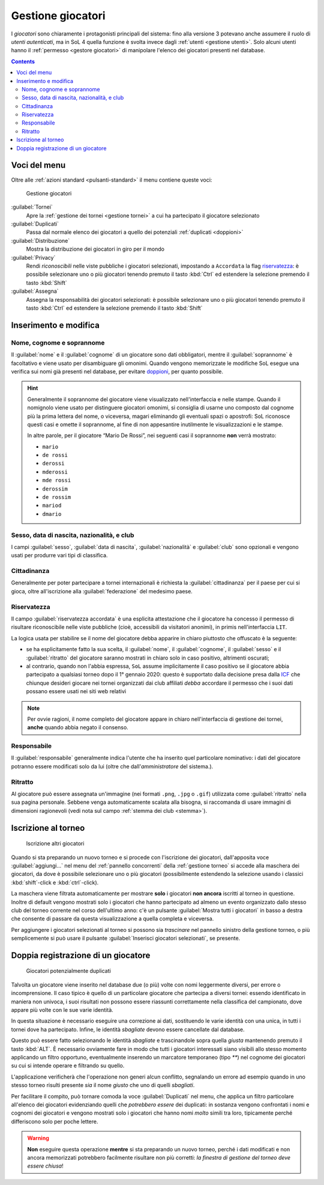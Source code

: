 .. -*- coding: utf-8 -*-
.. :Project:   SoL
.. :Created:   mer 25 dic 2013 11:05:11 CET
.. :Author:    Lele Gaifax <lele@metapensiero.it>
.. :License:   GNU General Public License version 3 or later
.. :Copyright: © 2013, 2014, 2015, 2016, 2018, 2019, 2020 Lele Gaifax
..

.. _gestione giocatori:

Gestione giocatori
------------------

.. index::
   pair: Gestione; Giocatori

I *giocatori* sono chiaramente i protagonisti principali del sistema: fino alla versione 3
potevano anche assumere il ruolo di *utenti autenticati*, ma in SoL 4 quella funzione è svolta
invece dagli :ref:`utenti <gestione utenti>`. Solo alcuni utenti hanno il :ref:`permesso
<gestore giocatori>` di manipolare l'elenco dei giocatori presenti nel database.

.. contents::


Voci del menu
~~~~~~~~~~~~~

Oltre alle :ref:`azioni standard <pulsanti-standard>` il menu contiene queste voci:

.. figure:: giocatori.png
   :figclass: float-right

   Gestione giocatori

:guilabel:`Tornei`
  Apre la :ref:`gestione dei tornei <gestione tornei>` a cui ha partecipato il giocatore
  selezionato

:guilabel:`Duplicati`
  Passa dal normale elenco dei giocatori a quello dei potenziali :ref:`duplicati <doppioni>`

:guilabel:`Distribuzione`
  Mostra la distribuzione dei giocatori in giro per il mondo

:guilabel:`Privacy`
  Rendi *riconoscibili* nelle viste pubbliche i giocatori selezionati, impostando a
  ``Accordata`` la flag `riservatezza`_: è possibile selezionare uno o più giocatori tenendo
  premuto il tasto :kbd:`Ctrl` ed estendere la selezione premendo il tasto :kbd:`Shift`

:guilabel:`Assegna`
  Assegna la responsabilità dei giocatori selezionati: è possibile selezionare uno o più
  giocatori tenendo premuto il tasto :kbd:`Ctrl` ed estendere la selezione premendo il tasto
  :kbd:`Shift`


.. _inserimento e modifica giocatori:

Inserimento e modifica
~~~~~~~~~~~~~~~~~~~~~~

.. index::
   pair: Inserimento e modifica; Giocatori

Nome, cognome e soprannome
++++++++++++++++++++++++++

Il :guilabel:`nome` e il :guilabel:`cognome` di un giocatore sono dati obbligatori, mentre il
:guilabel:`soprannome` è facoltativo e viene usato per disambiguare gli omonimi. Quando vengono
memorizzate le modifiche SoL esegue una verifica sui nomi già presenti nel database, per
evitare doppioni_, per quanto possibile.

.. hint:: Generalmente il soprannome del giocatore viene visualizzato nell'interfaccia e nelle
          stampe. Quando il nomignolo viene usato per distinguere giocatori omonimi, si
          consiglia di usarne uno composto dal cognome più la prima lettera del nome, o
          viceversa, magari eliminando gli eventuali spazi o apostrofi: SoL riconosce questi
          casi e omette il soprannome, al fine di non appesantire inutilmente le
          visualizzazioni e le stampe.

          In altre parole, per il giocatore “Mario De Rossi”, nei seguenti casi il soprannome
          **non** verrà mostrato:

          * ``mario``
          * ``de rossi``
          * ``derossi``
          * ``mderossi``
          * ``mde rossi``
          * ``derossim``
          * ``de rossim``
          * ``mariod``
          * ``dmario``

Sesso, data di nascita, nazionalità, e club
+++++++++++++++++++++++++++++++++++++++++++

I campi :guilabel:`sesso`, :guilabel:`data di nascita`, :guilabel:`nazionalità` e
:guilabel:`club` sono opzionali e vengono usati per produrre vari tipi di classifica.

Cittadinanza
++++++++++++

Generalmente per poter partecipare a tornei internazionali è richiesta la
:guilabel:`cittadinanza` per il paese per cui si gioca, oltre all'iscrizione alla
:guilabel:`federazione` del medesimo paese.

Riservatezza
++++++++++++

Il campo :guilabel:`riservatezza accordata` è una esplicita attestazione che il giocatore ha
concesso il permesso di risultare riconoscibile nelle viste pubbliche (cioè, accessibili da
visitatori anonimi), in primis nell'interfaccia ``LIT``.

La logica usata per stabilire se il nome del giocatore debba apparire in chiaro piuttosto che
offuscato è la seguente:

* se ha esplicitamente fatto la sua scelta, il :guilabel:`nome`, il :guilabel:`cognome`, il
  :guilabel:`sesso` e il :guilabel:`ritratto` del giocatore saranno mostrati in chiaro solo in
  caso positivo, altrimenti oscurati;

* al contrario, quando non l'abbia espressa, ``SoL`` assume implicitamente il caso positivo se
  il giocatore abbia partecipato a qualsiasi torneo dopo il 1° gennaio 2020: questo è
  supportato dalla decisione presa dalla `ICF`__ che chiunque desideri giocare nei tornei
  organizzati dai club affiliati *debba* accordare il permesso che i suoi dati possano essere
  usati nei siti web relativi

__ https://en.wikipedia.org/wiki/International_Carrom_Federation

.. note:: Per ovvie ragioni, il nome completo del giocatore appare in chiaro nell'interfaccia
          di gestione dei tornei, **anche** quando abbia negato il consenso.

Responsabile
++++++++++++

Il :guilabel:`responsabile` generalmente indica l'utente che ha inserito quel particolare
nominativo: i dati del giocatore potranno essere modificati solo da lui (oltre che
dall'*amministratore* del sistema.).

.. _ritratto:

Ritratto
++++++++

Al giocatore può essere assegnata un'immagine (nei formati ``.png``, ``.jpg`` o ``.gif``)
utilizzata come :guilabel:`ritratto` nella sua pagina personale. Sebbene venga automaticamente
scalata alla bisogna, si raccomanda di usare immagini di dimensioni ragionevoli (vedi nota sul
campo :ref:`stemma dei club <stemma>`).


Iscrizione al torneo
~~~~~~~~~~~~~~~~~~~~

.. figure:: iscrivi.png
   :figclass: float-left

   Iscrizione altri giocatori

Quando si sta preparando un nuovo torneo e si procede con l'iscrizione dei giocatori,
dall'apposita voce :guilabel:`aggiungi…` nel menu del :ref:`pannello concorrenti` della
:ref:`gestione torneo` si accede alla maschera dei giocatori, da dove è possibile selezionare
uno o più giocatori (possibilmente estendendo la selezione usando i classici
:kbd:`shift`\-click e :kbd:`ctrl`\-click).

La maschera viene filtrata automaticamente per mostrare **solo** i giocatori **non ancora**
iscritti al torneo in questione.  Inoltre di default vengono mostrati solo i giocatori che
hanno partecipato ad almeno un evento organizzato dallo stesso club del torneo corrente nel
corso dell'ultimo anno: c'è un pulsante :guilabel:`Mostra tutti i giocatori` in basso a destra
che consente di passare da questa visualizzazione a quella completa e viceversa.

Per aggiungere i giocatori selezionati al torneo si possono sia *trascinare* nel pannello
sinistro della gestione torneo, o più semplicemente si può usare il pulsante
:guilabel:`Inserisci giocatori selezionati`, se presente.


.. _doppioni:

Doppia registrazione di un giocatore
~~~~~~~~~~~~~~~~~~~~~~~~~~~~~~~~~~~~

.. index::
   pair: Giocatori; Duplicati

.. figure:: duplicati.png
   :figclass: float-left

   Giocatori potenzialmente duplicati

Talvolta un giocatore viene inserito nel database due (o più) volte con nomi leggermente
diversi, per errore o incomprensione. Il caso tipico è quello di un particolare giocatore che
partecipa a diversi tornei: essendo identificato in maniera non univoca, i suoi risultati non
possono essere riassunti correttamente nella classifica del campionato, dove appare più volte
con le sue varie identità.

In questa situazione è necessario eseguire una correzione ai dati, sostituendo le varie
identità con una unica, in tutti i tornei dove ha partecipato. Infine, le identità *sbagliate*
devono essere cancellate dal database.

Questo può essere fatto selezionando le identità *sbagliate* e trascinandole sopra quella
*giusta* mantenendo premuto il tasto :kbd:`ALT`. È necessario ovviamente fare in modo che tutti
i giocatori interessati siano visibili allo stesso momento applicando un filtro opportuno,
eventualmente inserendo un marcatore temporaneo (tipo `**`) nel cognome dei giocatori su cui si
intende operare e filtrando su quello.

L'applicazione verificherà che l'operazione non generi alcun conflitto, segnalando un errore ad
esempio quando in uno stesso torneo risulti presente *sia* il nome *giusto* che uno di quelli
*sbagliati*.

Per facilitare il compito, può tornare comoda la voce :guilabel:`Duplicati` nel menu, che
applica un filtro particolare all'elenco dei giocatori evidenziando quelli che *potrebbero
essere* dei duplicati: in sostanza vengono confrontati i nomi e cognomi dei giocatori e vengono
mostrati solo i giocatori che hanno nomi *molto* simili tra loro, tipicamente perché
differiscono solo per poche lettere.

.. warning:: **Non** eseguire questa operazione **mentre** si sta preparando un nuovo torneo,
             perché i dati modificati e non ancora memorizzati potrebbero facilmente risultare
             non più corretti: *la finestra di gestione del torneo deve essere chiusa*!
